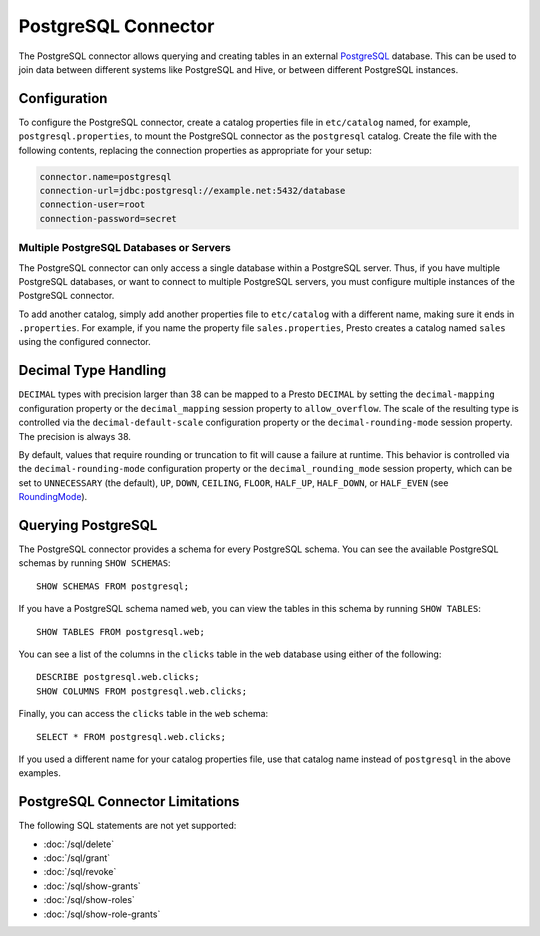 ====================
PostgreSQL Connector
====================

The PostgreSQL connector allows querying and creating tables in an
external `PostgreSQL <https://www.postgresql.org/>`_ database. This can be used to join data between
different systems like PostgreSQL and Hive, or between different
PostgreSQL instances.

Configuration
-------------

To configure the PostgreSQL connector, create a catalog properties file
in ``etc/catalog`` named, for example, ``postgresql.properties``, to
mount the PostgreSQL connector as the ``postgresql`` catalog.
Create the file with the following contents, replacing the
connection properties as appropriate for your setup:

.. code-block:: none

    connector.name=postgresql
    connection-url=jdbc:postgresql://example.net:5432/database
    connection-user=root
    connection-password=secret

Multiple PostgreSQL Databases or Servers
^^^^^^^^^^^^^^^^^^^^^^^^^^^^^^^^^^^^^^^^

The PostgreSQL connector can only access a single database within
a PostgreSQL server. Thus, if you have multiple PostgreSQL databases,
or want to connect to multiple PostgreSQL servers, you must configure
multiple instances of the PostgreSQL connector.

To add another catalog, simply add another properties file to ``etc/catalog``
with a different name, making sure it ends in ``.properties``. For example,
if you name the property file ``sales.properties``, Presto creates a
catalog named ``sales`` using the configured connector.

Decimal Type Handling
---------------------

``DECIMAL`` types with precision larger than 38 can be mapped to a Presto ``DECIMAL``
by setting the ``decimal-mapping`` configuration property or the ``decimal_mapping`` session property to
``allow_overflow``. The scale of the resulting type is controlled via the ``decimal-default-scale``
configuration property or the ``decimal-rounding-mode`` session property. The precision is always 38.

By default, values that require rounding or truncation to fit will cause a failure at runtime. This behavior
is controlled via the ``decimal-rounding-mode`` configuration property or the ``decimal_rounding_mode`` session
property, which can be set to ``UNNECESSARY`` (the default),
``UP``, ``DOWN``, ``CEILING``, ``FLOOR``, ``HALF_UP``, ``HALF_DOWN``, or ``HALF_EVEN``
(see `RoundingMode <https://docs.oracle.com/en/java/javase/11/docs/api/java.base/java/math/RoundingMode.html#enum.constant.summary>`_).

Querying PostgreSQL
-------------------

The PostgreSQL connector provides a schema for every PostgreSQL schema.
You can see the available PostgreSQL schemas by running ``SHOW SCHEMAS``::

    SHOW SCHEMAS FROM postgresql;

If you have a PostgreSQL schema named ``web``, you can view the tables
in this schema by running ``SHOW TABLES``::

    SHOW TABLES FROM postgresql.web;

You can see a list of the columns in the ``clicks`` table in the ``web`` database
using either of the following::

    DESCRIBE postgresql.web.clicks;
    SHOW COLUMNS FROM postgresql.web.clicks;

Finally, you can access the ``clicks`` table in the ``web`` schema::

    SELECT * FROM postgresql.web.clicks;

If you used a different name for your catalog properties file, use
that catalog name instead of ``postgresql`` in the above examples.

PostgreSQL Connector Limitations
--------------------------------

The following SQL statements are not yet supported:

* :doc:`/sql/delete`
* :doc:`/sql/grant`
* :doc:`/sql/revoke`
* :doc:`/sql/show-grants`
* :doc:`/sql/show-roles`
* :doc:`/sql/show-role-grants`
